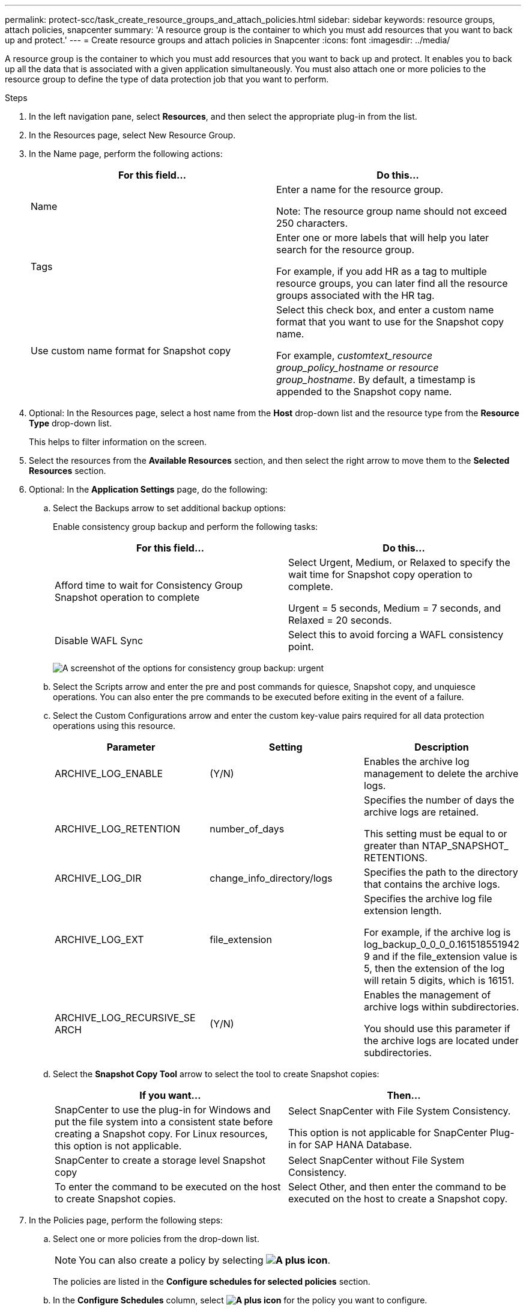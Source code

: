 ---
permalink: protect-scc/task_create_resource_groups_and_attach_policies.html
sidebar: sidebar
keywords: resource groups, attach policies, snapcenter
summary: 'A resource group is the container to which you must add resources that you want to back up and protect.'
---
= Create resource groups and attach policies in Snapcenter
:icons: font
:imagesdir: ../media/

[.lead]
A resource group is the container to which you must add resources that you want to back up and protect. It enables you to back up all the data that is associated with a given application simultaneously. You must also attach one or more policies to the resource group to define the type of data protection job that you want to perform.

.Steps

. In the left navigation pane, select *Resources*, and then select the appropriate plug-in from the list.
. In the Resources page, select New Resource Group.
. In the Name page, perform the following actions:
+
|===
| For this field...| Do this...

a|
Name
a|
Enter a name for the resource group.

Note: The resource group name should not exceed 250 characters.

a|
Tags
a|
Enter one or more labels that will help you later search for the resource group.

For example, if you add HR as a tag to multiple resource groups, you can later find all the resource groups associated with the HR tag.
a|
Use custom name format for Snapshot copy
a|
Select this check box, and enter a custom name format that you want to use for the Snapshot copy name.

For example, _customtext_resource group_policy_hostname or resource group_hostname_. By default, a timestamp is appended to the Snapshot copy name.
|===

. Optional:   In the Resources page, select a host name from the *Host* drop-down list and the resource type from the *Resource Type* drop-down list.
+
This helps to filter information on the screen.

. Select the resources from the *Available Resources* section, and then select the right arrow to move them to the *Selected Resources* section.

. Optional:  In the *Application Settings* page, do the following:

.. Select the Backups arrow to set additional backup options:
+
Enable consistency group backup and perform the following tasks:
+
|===
| For this field...| Do this...

a|
Afford time to wait for Consistency Group Snapshot operation to complete
a|
Select Urgent, Medium, or Relaxed to specify the wait time for Snapshot copy operation to complete.

Urgent = 5 seconds, Medium = 7 seconds, and Relaxed = 20 seconds.
a|
Disable WAFL Sync
a|
Select this to avoid forcing a WAFL consistency point.
|===
+
image:../media/application_settings.gif[A screenshot of the options for consistency group backup: urgent, medium, or relaxed.]

.. Select the Scripts arrow and enter the pre and post commands for quiesce, Snapshot copy, and unquiesce operations. You can also enter the pre commands to be executed before exiting in the event of a failure.

.. Select the Custom Configurations arrow and enter the custom key-value pairs required for all data protection operations using this resource.
+
|===
| Parameter | Setting | Description

a|
ARCHIVE_LOG_ENABLE
a|
(Y/N)
a|
Enables the archive log management to delete the archive logs.
a|
ARCHIVE_LOG_RETENTION
a|
number_of_days
a|
Specifies the number of days the
archive logs are retained.

This setting
must be equal to or greater than
NTAP_SNAPSHOT_
RETENTIONS.
a|
ARCHIVE_LOG_DIR
a|
change_info_directory/logs
a|
Specifies the path to the directory that
contains the archive logs.
a|
ARCHIVE_LOG_EXT
a|
file_extension
a|
Specifies the archive log file
extension length.

For example, if the
archive log is
log_backup_0_0_0_0.161518551942
9 and if the file_extension value is 5,
then the extension of the log will
retain 5 digits, which is 16151.
a|
ARCHIVE_LOG_RECURSIVE_SE
ARCH
a|
(Y/N)
a|
Enables the management of archive
logs within subdirectories.

You
should use this parameter if the
archive logs are located under
subdirectories.
a|
|===
.. Select the *Snapshot Copy Tool* arrow to select the tool to create Snapshot copies:
+
|===
| If you want...| Then...

a|
SnapCenter to use the plug-in for Windows and put the file system into a consistent state before creating a Snapshot copy. For Linux resources, this option is not applicable.
a|
Select SnapCenter with File System Consistency.

This option is not applicable for SnapCenter Plug-in for SAP HANA Database.
a|
SnapCenter to create a storage level Snapshot copy
a|
Select SnapCenter without File System Consistency.
a|
To enter the command to be executed on the host to create Snapshot copies.
a|
Select Other, and then enter the command to be executed on the host to create a Snapshot copy.
|===
. In the Policies page, perform the following steps:
.. Select one or more policies from the drop-down list.
+
NOTE: You can also create a policy by selecting *image:../media/add_policy_from_resourcegroup.gif[A plus icon]*.
+
The policies are listed in the *Configure schedules for selected policies* section.

.. In the *Configure Schedules* column, select *image:../media/add_policy_from_resourcegroup.gif[A plus icon]* for the policy you want to configure.

.. In the  Add schedules for policy _policy_name_ dialog box, configure the schedule and select OK.
+
Where policy_name is the name of the policy that you have selected.
+
The configured schedules are listed in the Applied Schedules column.
Third party backup schedules are not supported when they overlap with SnapCenter backup schedules.

. From the *Email preference* drop-down list on the *Notification* page, select the scenarios in which you want to send the emails.
+
You must also specify the sender and receiver email addresses, and the subject of the email. The SMTP server must be configured in *Settings* > *Global Settings*.

. Review the summary, and then select *Finish*.
